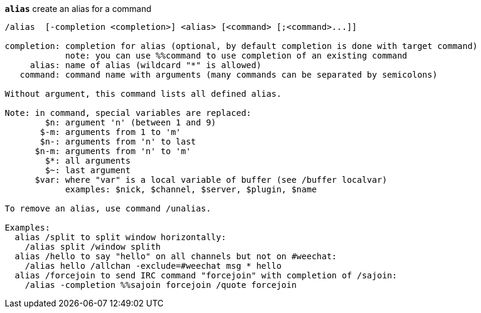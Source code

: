 //
// This file is auto-generated by script docgen.py.
// DO NOT EDIT BY HAND!
//
[[command_alias_alias]]
[command]*`alias`* create an alias for a command::

----
/alias  [-completion <completion>] <alias> [<command> [;<command>...]]

completion: completion for alias (optional, by default completion is done with target command)
            note: you can use %%command to use completion of an existing command
     alias: name of alias (wildcard "*" is allowed)
   command: command name with arguments (many commands can be separated by semicolons)

Without argument, this command lists all defined alias.

Note: in command, special variables are replaced:
        $n: argument 'n' (between 1 and 9)
       $-m: arguments from 1 to 'm'
       $n-: arguments from 'n' to last
      $n-m: arguments from 'n' to 'm'
        $*: all arguments
        $~: last argument
      $var: where "var" is a local variable of buffer (see /buffer localvar)
            examples: $nick, $channel, $server, $plugin, $name

To remove an alias, use command /unalias.

Examples:
  alias /split to split window horizontally:
    /alias split /window splith
  alias /hello to say "hello" on all channels but not on #weechat:
    /alias hello /allchan -exclude=#weechat msg * hello
  alias /forcejoin to send IRC command "forcejoin" with completion of /sajoin:
    /alias -completion %%sajoin forcejoin /quote forcejoin
----

